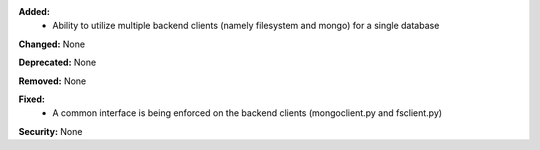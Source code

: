 **Added:**
 * Ability to utilize multiple backend clients (namely filesystem and mongo) for a single database

**Changed:** None

**Deprecated:** None

**Removed:** None

**Fixed:**
 * A common interface is being enforced on the backend clients (mongoclient.py and fsclient.py)

**Security:** None